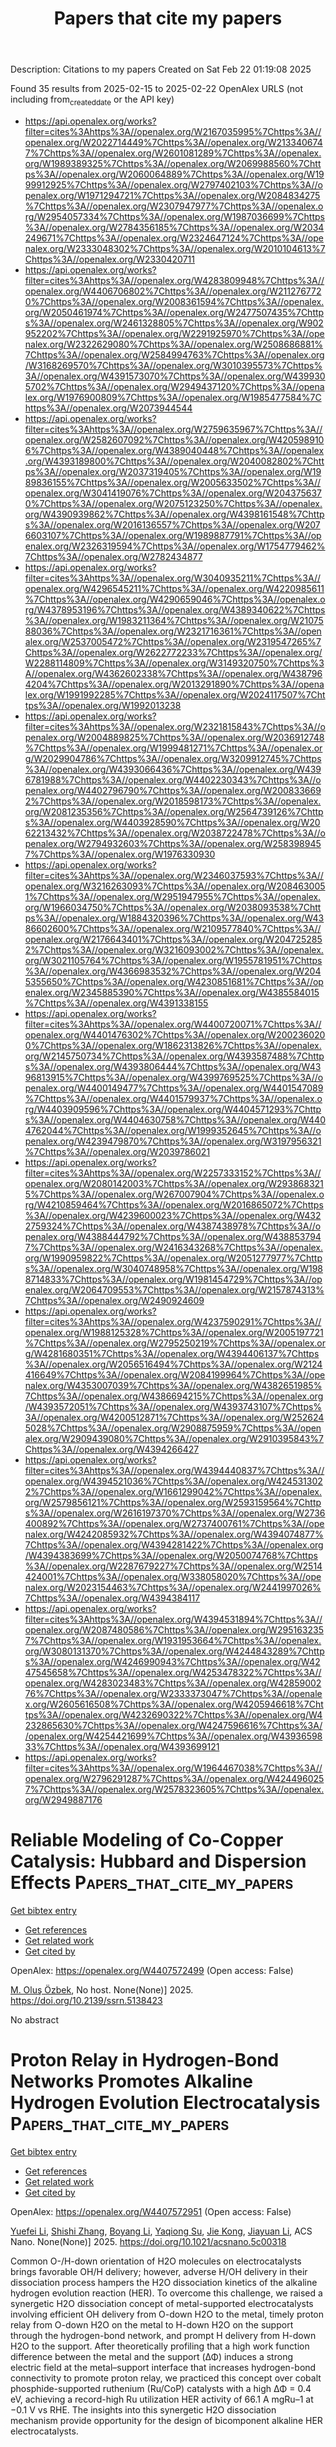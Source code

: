 #+TITLE: Papers that cite my papers
Description: Citations to my papers
Created on Sat Feb 22 01:19:08 2025

Found 35 results from 2025-02-15 to 2025-02-22
OpenAlex URLS (not including from_created_date or the API key)
- [[https://api.openalex.org/works?filter=cites%3Ahttps%3A//openalex.org/W2167035995%7Chttps%3A//openalex.org/W2022714449%7Chttps%3A//openalex.org/W2133406747%7Chttps%3A//openalex.org/W2601081289%7Chttps%3A//openalex.org/W1989389325%7Chttps%3A//openalex.org/W2069988560%7Chttps%3A//openalex.org/W2060064889%7Chttps%3A//openalex.org/W1999912925%7Chttps%3A//openalex.org/W2797402103%7Chttps%3A//openalex.org/W1971294721%7Chttps%3A//openalex.org/W2084834275%7Chttps%3A//openalex.org/W2307947977%7Chttps%3A//openalex.org/W2954057334%7Chttps%3A//openalex.org/W1987036699%7Chttps%3A//openalex.org/W2784356185%7Chttps%3A//openalex.org/W2034249671%7Chttps%3A//openalex.org/W2324647124%7Chttps%3A//openalex.org/W2333048302%7Chttps%3A//openalex.org/W2010104613%7Chttps%3A//openalex.org/W2330420711]]
- [[https://api.openalex.org/works?filter=cites%3Ahttps%3A//openalex.org/W4283809948%7Chttps%3A//openalex.org/W4406706802%7Chttps%3A//openalex.org/W2112767720%7Chttps%3A//openalex.org/W2008361594%7Chttps%3A//openalex.org/W2050461974%7Chttps%3A//openalex.org/W2477507435%7Chttps%3A//openalex.org/W2461328805%7Chttps%3A//openalex.org/W902952202%7Chttps%3A//openalex.org/W2291925970%7Chttps%3A//openalex.org/W2322629080%7Chttps%3A//openalex.org/W2508686881%7Chttps%3A//openalex.org/W2584994763%7Chttps%3A//openalex.org/W3168269570%7Chttps%3A//openalex.org/W3010395573%7Chttps%3A//openalex.org/W4391573070%7Chttps%3A//openalex.org/W4399305702%7Chttps%3A//openalex.org/W2949437120%7Chttps%3A//openalex.org/W1976900809%7Chttps%3A//openalex.org/W1985477584%7Chttps%3A//openalex.org/W2073944544]]
- [[https://api.openalex.org/works?filter=cites%3Ahttps%3A//openalex.org/W2759635967%7Chttps%3A//openalex.org/W2582607092%7Chttps%3A//openalex.org/W4205989106%7Chttps%3A//openalex.org/W4389040448%7Chttps%3A//openalex.org/W4393189800%7Chttps%3A//openalex.org/W2040082802%7Chttps%3A//openalex.org/W2037319405%7Chttps%3A//openalex.org/W1989836155%7Chttps%3A//openalex.org/W2005633502%7Chttps%3A//openalex.org/W3041419076%7Chttps%3A//openalex.org/W2043756370%7Chttps%3A//openalex.org/W2075123250%7Chttps%3A//openalex.org/W4390939862%7Chttps%3A//openalex.org/W4398161548%7Chttps%3A//openalex.org/W2016136557%7Chttps%3A//openalex.org/W2076603107%7Chttps%3A//openalex.org/W1989887791%7Chttps%3A//openalex.org/W2326319594%7Chttps%3A//openalex.org/W1754779462%7Chttps%3A//openalex.org/W2782434877]]
- [[https://api.openalex.org/works?filter=cites%3Ahttps%3A//openalex.org/W3040935211%7Chttps%3A//openalex.org/W4296545211%7Chttps%3A//openalex.org/W4220985611%7Chttps%3A//openalex.org/W4290659046%7Chttps%3A//openalex.org/W4378953196%7Chttps%3A//openalex.org/W4389340622%7Chttps%3A//openalex.org/W1983211364%7Chttps%3A//openalex.org/W2107588036%7Chttps%3A//openalex.org/W2321716361%7Chttps%3A//openalex.org/W2537005472%7Chttps%3A//openalex.org/W2319547265%7Chttps%3A//openalex.org/W2622772233%7Chttps%3A//openalex.org/W2288114809%7Chttps%3A//openalex.org/W3149320750%7Chttps%3A//openalex.org/W4362602338%7Chttps%3A//openalex.org/W4387964204%7Chttps%3A//openalex.org/W2013291890%7Chttps%3A//openalex.org/W1991992285%7Chttps%3A//openalex.org/W2024117507%7Chttps%3A//openalex.org/W1992013238]]
- [[https://api.openalex.org/works?filter=cites%3Ahttps%3A//openalex.org/W2321815843%7Chttps%3A//openalex.org/W2004889825%7Chttps%3A//openalex.org/W2036912748%7Chttps%3A//openalex.org/W1999481271%7Chttps%3A//openalex.org/W2029904786%7Chttps%3A//openalex.org/W3209912745%7Chttps%3A//openalex.org/W4393066436%7Chttps%3A//openalex.org/W4396781988%7Chttps%3A//openalex.org/W4402230343%7Chttps%3A//openalex.org/W4402796790%7Chttps%3A//openalex.org/W2008336692%7Chttps%3A//openalex.org/W2018598173%7Chttps%3A//openalex.org/W2081235356%7Chttps%3A//openalex.org/W2564739126%7Chttps%3A//openalex.org/W4403928590%7Chttps%3A//openalex.org/W2062213432%7Chttps%3A//openalex.org/W2038722478%7Chttps%3A//openalex.org/W2794932603%7Chttps%3A//openalex.org/W2583989457%7Chttps%3A//openalex.org/W1976330930]]
- [[https://api.openalex.org/works?filter=cites%3Ahttps%3A//openalex.org/W2346037593%7Chttps%3A//openalex.org/W3216263093%7Chttps%3A//openalex.org/W2084630051%7Chttps%3A//openalex.org/W2951947955%7Chttps%3A//openalex.org/W1966034750%7Chttps%3A//openalex.org/W2038093538%7Chttps%3A//openalex.org/W1884320396%7Chttps%3A//openalex.org/W4386602600%7Chttps%3A//openalex.org/W2109577840%7Chttps%3A//openalex.org/W2176643401%7Chttps%3A//openalex.org/W2047252852%7Chttps%3A//openalex.org/W3216093002%7Chttps%3A//openalex.org/W3021105764%7Chttps%3A//openalex.org/W1955781951%7Chttps%3A//openalex.org/W4366983532%7Chttps%3A//openalex.org/W2045355650%7Chttps%3A//openalex.org/W4230851681%7Chttps%3A//openalex.org/W2345885390%7Chttps%3A//openalex.org/W4385584015%7Chttps%3A//openalex.org/W4391338155]]
- [[https://api.openalex.org/works?filter=cites%3Ahttps%3A//openalex.org/W4400720071%7Chttps%3A//openalex.org/W4401476302%7Chttps%3A//openalex.org/W2002360200%7Chttps%3A//openalex.org/W1862313826%7Chttps%3A//openalex.org/W2145750734%7Chttps%3A//openalex.org/W4393587488%7Chttps%3A//openalex.org/W4393806444%7Chttps%3A//openalex.org/W4396813915%7Chttps%3A//openalex.org/W4399769525%7Chttps%3A//openalex.org/W4400149477%7Chttps%3A//openalex.org/W4401547089%7Chttps%3A//openalex.org/W4401579937%7Chttps%3A//openalex.org/W4403909596%7Chttps%3A//openalex.org/W4404571293%7Chttps%3A//openalex.org/W4404630758%7Chttps%3A//openalex.org/W4404762044%7Chttps%3A//openalex.org/W1999352645%7Chttps%3A//openalex.org/W4239479870%7Chttps%3A//openalex.org/W3197956321%7Chttps%3A//openalex.org/W2039786021]]
- [[https://api.openalex.org/works?filter=cites%3Ahttps%3A//openalex.org/W2257333152%7Chttps%3A//openalex.org/W2080142003%7Chttps%3A//openalex.org/W2938683215%7Chttps%3A//openalex.org/W267007904%7Chttps%3A//openalex.org/W4210859464%7Chttps%3A//openalex.org/W2016865072%7Chttps%3A//openalex.org/W4239600023%7Chttps%3A//openalex.org/W4322759324%7Chttps%3A//openalex.org/W4387438978%7Chttps%3A//openalex.org/W4388444792%7Chttps%3A//openalex.org/W4388537947%7Chttps%3A//openalex.org/W2416343268%7Chttps%3A//openalex.org/W1990959822%7Chttps%3A//openalex.org/W2051277977%7Chttps%3A//openalex.org/W3040748958%7Chttps%3A//openalex.org/W1988714833%7Chttps%3A//openalex.org/W1981454729%7Chttps%3A//openalex.org/W2064709553%7Chttps%3A//openalex.org/W2157874313%7Chttps%3A//openalex.org/W2490924609]]
- [[https://api.openalex.org/works?filter=cites%3Ahttps%3A//openalex.org/W4237590291%7Chttps%3A//openalex.org/W1988125328%7Chttps%3A//openalex.org/W2005197721%7Chttps%3A//openalex.org/W2795250219%7Chttps%3A//openalex.org/W4281680351%7Chttps%3A//openalex.org/W4394406137%7Chttps%3A//openalex.org/W2056516494%7Chttps%3A//openalex.org/W2124416649%7Chttps%3A//openalex.org/W2084199964%7Chttps%3A//openalex.org/W4353007039%7Chttps%3A//openalex.org/W4382651985%7Chttps%3A//openalex.org/W4386694215%7Chttps%3A//openalex.org/W4393572051%7Chttps%3A//openalex.org/W4393743107%7Chttps%3A//openalex.org/W4200512871%7Chttps%3A//openalex.org/W2526245028%7Chttps%3A//openalex.org/W2908875959%7Chttps%3A//openalex.org/W2909439080%7Chttps%3A//openalex.org/W2910395843%7Chttps%3A//openalex.org/W4394266427]]
- [[https://api.openalex.org/works?filter=cites%3Ahttps%3A//openalex.org/W4394440837%7Chttps%3A//openalex.org/W4394521036%7Chttps%3A//openalex.org/W4245313022%7Chttps%3A//openalex.org/W1661299042%7Chttps%3A//openalex.org/W2579856121%7Chttps%3A//openalex.org/W2593159564%7Chttps%3A//openalex.org/W2616197370%7Chttps%3A//openalex.org/W2736400892%7Chttps%3A//openalex.org/W2737400761%7Chttps%3A//openalex.org/W4242085932%7Chttps%3A//openalex.org/W4394074877%7Chttps%3A//openalex.org/W4394281422%7Chttps%3A//openalex.org/W4394383699%7Chttps%3A//openalex.org/W2050074768%7Chttps%3A//openalex.org/W2287679227%7Chttps%3A//openalex.org/W2514424001%7Chttps%3A//openalex.org/W338058020%7Chttps%3A//openalex.org/W2023154463%7Chttps%3A//openalex.org/W2441997026%7Chttps%3A//openalex.org/W4394384117]]
- [[https://api.openalex.org/works?filter=cites%3Ahttps%3A//openalex.org/W4394531894%7Chttps%3A//openalex.org/W2087480586%7Chttps%3A//openalex.org/W2951632357%7Chttps%3A//openalex.org/W1931953664%7Chttps%3A//openalex.org/W3080131370%7Chttps%3A//openalex.org/W4244843289%7Chttps%3A//openalex.org/W4246990943%7Chttps%3A//openalex.org/W4247545658%7Chttps%3A//openalex.org/W4253478322%7Chttps%3A//openalex.org/W4283023483%7Chttps%3A//openalex.org/W4285900276%7Chttps%3A//openalex.org/W2333373047%7Chttps%3A//openalex.org/W2605616508%7Chttps%3A//openalex.org/W4205946618%7Chttps%3A//openalex.org/W4232690322%7Chttps%3A//openalex.org/W4232865630%7Chttps%3A//openalex.org/W4247596616%7Chttps%3A//openalex.org/W4254421699%7Chttps%3A//openalex.org/W4393659833%7Chttps%3A//openalex.org/W4393699121]]
- [[https://api.openalex.org/works?filter=cites%3Ahttps%3A//openalex.org/W1964467038%7Chttps%3A//openalex.org/W2796291287%7Chttps%3A//openalex.org/W4244960257%7Chttps%3A//openalex.org/W2578323605%7Chttps%3A//openalex.org/W2949887176]]

* Reliable Modeling of Co-Copper Catalysis: Hubbard and Dispersion Effects  :Papers_that_cite_my_papers:
:PROPERTIES:
:UUID: https://openalex.org/W4407572499
:TOPICS: Catalytic Processes in Materials Science, Nanomaterials for catalytic reactions, Catalysts for Methane Reforming
:PUBLICATION_DATE: 2025-01-01
:END:    
    
[[elisp:(doi-add-bibtex-entry "https://doi.org/10.2139/ssrn.5138423")][Get bibtex entry]] 

- [[elisp:(progn (xref--push-markers (current-buffer) (point)) (oa--referenced-works "https://openalex.org/W4407572499"))][Get references]]
- [[elisp:(progn (xref--push-markers (current-buffer) (point)) (oa--related-works "https://openalex.org/W4407572499"))][Get related work]]
- [[elisp:(progn (xref--push-markers (current-buffer) (point)) (oa--cited-by-works "https://openalex.org/W4407572499"))][Get cited by]]

OpenAlex: https://openalex.org/W4407572499 (Open access: False)
    
[[https://openalex.org/A5056494559][M. Oluş Özbek]], No host. None(None)] 2025. https://doi.org/10.2139/ssrn.5138423 
     
No abstract    

    

* Proton Relay in Hydrogen-Bond Networks Promotes Alkaline Hydrogen Evolution Electrocatalysis  :Papers_that_cite_my_papers:
:PROPERTIES:
:UUID: https://openalex.org/W4407572951
:TOPICS: Electrocatalysts for Energy Conversion, Advanced battery technologies research, Fuel Cells and Related Materials
:PUBLICATION_DATE: 2025-02-14
:END:    
    
[[elisp:(doi-add-bibtex-entry "https://doi.org/10.1021/acsnano.5c00318")][Get bibtex entry]] 

- [[elisp:(progn (xref--push-markers (current-buffer) (point)) (oa--referenced-works "https://openalex.org/W4407572951"))][Get references]]
- [[elisp:(progn (xref--push-markers (current-buffer) (point)) (oa--related-works "https://openalex.org/W4407572951"))][Get related work]]
- [[elisp:(progn (xref--push-markers (current-buffer) (point)) (oa--cited-by-works "https://openalex.org/W4407572951"))][Get cited by]]

OpenAlex: https://openalex.org/W4407572951 (Open access: False)
    
[[https://openalex.org/A5065858858][Yuefei Li]], [[https://openalex.org/A5014320453][Shishi Zhang]], [[https://openalex.org/A5100732751][Boyang Li]], [[https://openalex.org/A5013121247][Yaqiong Su]], [[https://openalex.org/A5033568110][Jie Kong]], [[https://openalex.org/A5114677159][Jiayuan Li]], ACS Nano. None(None)] 2025. https://doi.org/10.1021/acsnano.5c00318 
     
Common O-/H-down orientation of H2O molecules on electrocatalysts brings favorable OH/H delivery; however, adverse H/OH delivery in their dissociation process hampers the H2O dissociation kinetics of the alkaline hydrogen evolution reaction (HER). To overcome this challenge, we raised a synergetic H2O dissociation concept of metal-supported electrocatalysts involving efficient OH delivery from O-down H2O to the metal, timely proton relay from O-down H2O on the metal to H-down H2O on the support through the hydrogen-bond network, and prompt H delivery from H-down H2O to the support. After theoretically profiling that a high work function difference between the metal and the support (ΔΦ) induces a strong electric field at the metal–support interface that increases hydrogen-bond connectivity to promote proton relay, we practiced this concept over cobalt phosphide-supported ruthenium (Ru/CoP) catalysts with a high ΔΦ = 0.4 eV, achieving a record-high Ru utilization HER activity of 66.1 A mgRu–1 at −0.1 V vs RHE. The insights into this synergetic H2O dissociation mechanism provide opportunity for the design of bicomponent alkaline HER electrocatalysts.    

    

* Glycine electrosynthesis by the co-reduction of oxalic and nitric acids on rutile TiO2  :Papers_that_cite_my_papers:
:PROPERTIES:
:UUID: https://openalex.org/W4407578931
:TOPICS: Electrocatalysts for Energy Conversion, Nanomaterials for catalytic reactions, Ammonia Synthesis and Nitrogen Reduction
:PUBLICATION_DATE: 2025-02-01
:END:    
    
[[elisp:(doi-add-bibtex-entry "https://doi.org/10.1016/j.checat.2025.101266")][Get bibtex entry]] 

- [[elisp:(progn (xref--push-markers (current-buffer) (point)) (oa--referenced-works "https://openalex.org/W4407578931"))][Get references]]
- [[elisp:(progn (xref--push-markers (current-buffer) (point)) (oa--related-works "https://openalex.org/W4407578931"))][Get related work]]
- [[elisp:(progn (xref--push-markers (current-buffer) (point)) (oa--cited-by-works "https://openalex.org/W4407578931"))][Get cited by]]

OpenAlex: https://openalex.org/W4407578931 (Open access: False)
    
[[https://openalex.org/A5100651068][Shiming Li]], [[https://openalex.org/A5100412912][Lin Li]], [[https://openalex.org/A5069683979][Wei Du]], [[https://openalex.org/A5100763326][Tao Jiang]], [[https://openalex.org/A5072054932][Ming Gong]], [[https://openalex.org/A5004947752][Jianping Xiao]], Chem Catalysis. None(None)] 2025. https://doi.org/10.1016/j.checat.2025.101266 
     
No abstract    

    

* Atomistic Understanding of Hydrogen Coverage on RuO2(110) Surface under Electrochemical Conditions from Ab Initio Statistical Thermodynamics  :Papers_that_cite_my_papers:
:PROPERTIES:
:UUID: https://openalex.org/W4407582575
:TOPICS: Electrocatalysts for Energy Conversion, Machine Learning in Materials Science, Electrochemical Analysis and Applications
:PUBLICATION_DATE: 2025-02-14
:END:    
    
[[elisp:(doi-add-bibtex-entry "https://doi.org/10.1021/acs.jpcc.4c07229")][Get bibtex entry]] 

- [[elisp:(progn (xref--push-markers (current-buffer) (point)) (oa--referenced-works "https://openalex.org/W4407582575"))][Get references]]
- [[elisp:(progn (xref--push-markers (current-buffer) (point)) (oa--related-works "https://openalex.org/W4407582575"))][Get related work]]
- [[elisp:(progn (xref--push-markers (current-buffer) (point)) (oa--cited-by-works "https://openalex.org/W4407582575"))][Get cited by]]

OpenAlex: https://openalex.org/W4407582575 (Open access: False)
    
[[https://openalex.org/A5100714340][Lei Zhang]], [[https://openalex.org/A5069200214][Jan Kloppenburg]], [[https://openalex.org/A5103085837][Chia‐Yi Lin]], [[https://openalex.org/A5114618073][Luka Mitrovic]], [[https://openalex.org/A5066704987][Simon Gelin]], [[https://openalex.org/A5104976868][Ismaila Dabo]], [[https://openalex.org/A5066447005][Darrell G. Schlom]], [[https://openalex.org/A5065854437][Jin Suntivich]], [[https://openalex.org/A5027208775][Geoffroy Hautier]], The Journal of Physical Chemistry C. None(None)] 2025. https://doi.org/10.1021/acs.jpcc.4c07229 
     
No abstract    

    

* Independent Tuning of Intermediate Energetics for Enhanced Oxygen Evolution via Synergistic Defects  :Papers_that_cite_my_papers:
:PROPERTIES:
:UUID: https://openalex.org/W4407584253
:TOPICS: Fuel Cells and Related Materials, Electrocatalysts for Energy Conversion, Semiconductor materials and devices
:PUBLICATION_DATE: 2025-02-14
:END:    
    
[[elisp:(doi-add-bibtex-entry "https://doi.org/10.1002/adfm.202417098")][Get bibtex entry]] 

- [[elisp:(progn (xref--push-markers (current-buffer) (point)) (oa--referenced-works "https://openalex.org/W4407584253"))][Get references]]
- [[elisp:(progn (xref--push-markers (current-buffer) (point)) (oa--related-works "https://openalex.org/W4407584253"))][Get related work]]
- [[elisp:(progn (xref--push-markers (current-buffer) (point)) (oa--cited-by-works "https://openalex.org/W4407584253"))][Get cited by]]

OpenAlex: https://openalex.org/W4407584253 (Open access: True)
    
[[https://openalex.org/A5014038368][Ding Yuan]], [[https://openalex.org/A5068696051][Xiaoyi Dou]], [[https://openalex.org/A5100692666][Qing Zhang]], [[https://openalex.org/A5040466916][Chun‐Ting He]], [[https://openalex.org/A5036867780][Chao Wu]], [[https://openalex.org/A5100385606][Yang Li]], [[https://openalex.org/A5100447962][Weijie Li]], [[https://openalex.org/A5006918004][Linping Yu]], [[https://openalex.org/A5100433989][Lei Zhang]], [[https://openalex.org/A5100338921][Huan Liu]], [[https://openalex.org/A5028780342][Shi Xue Dou]], [[https://openalex.org/A5068080851][Ji Liang]], [[https://openalex.org/A5003922176][Yuhai Dou]], Advanced Functional Materials. None(None)] 2025. https://doi.org/10.1002/adfm.202417098  ([[https://onlinelibrary.wiley.com/doi/pdfdirect/10.1002/adfm.202417098][pdf]])
     
Abstract Electronic structure engineering via integrating different defects is the key to achieving independent tuning of intermediate energetics for efficient electrocatalyst design. Such a combination of defects is at the forefront of current research. Herein, W is etched from Co(OH) 2 to generate Co vacancies, which are then partially filled with La to form Co(OH) 2 ‐Co V ‐La D for oxygen evolution reaction (OER). The results show that Co vacancy and La dopant induce more high‐valence Co species under OER conditions and the most active center is a surface Co site that is adjacent to a surface Co vacancy and a subsurface La dopant on different sides, where the optimized electronic structure narrows the gap between Gibbs free energies of OH* (ΔG OH* ) and OOH* (ΔG OOH* ) and modifies ΔG O* close to the midpoint, leading to high catalytic activity. The integration of synergistic defects offers an effective strategy to generate a range of defect atomic configurations and diverse electronic states, which enable the independent tuning of intermediate energetics, thereby unlocking the catalyst's full catalytic potential.    

    

* Janus MoSi2P2As2 Decorated with Transition Metal Atoms as Efficient Bifunctional HER/OER and OER/ORR Electrocatalysts  :Papers_that_cite_my_papers:
:PROPERTIES:
:UUID: https://openalex.org/W4407586502
:TOPICS: Electrocatalysts for Energy Conversion, Fuel Cells and Related Materials, Advanced Photocatalysis Techniques
:PUBLICATION_DATE: 2025-02-13
:END:    
    
[[elisp:(doi-add-bibtex-entry "https://doi.org/10.1021/acsami.4c21412")][Get bibtex entry]] 

- [[elisp:(progn (xref--push-markers (current-buffer) (point)) (oa--referenced-works "https://openalex.org/W4407586502"))][Get references]]
- [[elisp:(progn (xref--push-markers (current-buffer) (point)) (oa--related-works "https://openalex.org/W4407586502"))][Get related work]]
- [[elisp:(progn (xref--push-markers (current-buffer) (point)) (oa--cited-by-works "https://openalex.org/W4407586502"))][Get cited by]]

OpenAlex: https://openalex.org/W4407586502 (Open access: False)
    
[[https://openalex.org/A5026314856][Yazhao Yuan]], [[https://openalex.org/A5100439745][Chunling Zhang]], [[https://openalex.org/A5005292625][Xunzhe Zhang]], [[https://openalex.org/A5048952708][Baonan Jia]], [[https://openalex.org/A5100756081][Xinhui Zhang]], [[https://openalex.org/A5077789394][Ge Wu]], [[https://openalex.org/A5001690348][Jinbo Hao]], [[https://openalex.org/A5052550377][Pengfei Lu]], ACS Applied Materials & Interfaces. None(None)] 2025. https://doi.org/10.1021/acsami.4c21412 
     
It is of great importance to develop bifunctional electrocatalysts with high efficiency and low cost for water splitting and fuel cells. Herein, based on the new emerging two-dimensional material of MoSi2N4, we explore the potentials of novel Janus MoSi2P2As2 (labeled as MSPA) in electrocatalytic applications. We conduct a comprehensive study using first-principles calculations to explore the potential of Janus MoSi2P2As2 decorated with 13 kinds of transition metal atoms as efficient bifunctional catalysts for the hydrogen/oxygen evolution reaction (HER/OER) and oxygen evolution/reduction reaction (OER/ORR). After screening, results show that Rh@MSPA and Au@MSPA can serve as bifunctional catalysts for OER/ORR with overpotentials of 0.27/0.29 V and 0.42/0.37 V, and Pt@MSPA exhibit great potential as HER/OER catalyst with an overpotential of -0.004/0.51 V. The solvation effect on catalytic activity is also investigated. The volcano diagrams are employed to depict the activity trends toward HER, OER, and ORR. The d-band center, ICOHP and intrinsic descriptor φ can serve as quantitative descriptors of ORR/OER activity and reveal the activity origin of OER/ORR. This study presents a viable approach for developing advanced electrocatalysts with multiple functionalities, thereby expanding the utilization of Janus MoSi2P2As2 in electrocatalysis.    

    

* Advances in electrocatalytic nitrate reduction to ammonia over Cu-based catalysts  :Papers_that_cite_my_papers:
:PROPERTIES:
:UUID: https://openalex.org/W4407587699
:TOPICS: Ammonia Synthesis and Nitrogen Reduction, Caching and Content Delivery
:PUBLICATION_DATE: 2025-02-01
:END:    
    
[[elisp:(doi-add-bibtex-entry "https://doi.org/10.1016/j.envres.2025.121123")][Get bibtex entry]] 

- [[elisp:(progn (xref--push-markers (current-buffer) (point)) (oa--referenced-works "https://openalex.org/W4407587699"))][Get references]]
- [[elisp:(progn (xref--push-markers (current-buffer) (point)) (oa--related-works "https://openalex.org/W4407587699"))][Get related work]]
- [[elisp:(progn (xref--push-markers (current-buffer) (point)) (oa--cited-by-works "https://openalex.org/W4407587699"))][Get cited by]]

OpenAlex: https://openalex.org/W4407587699 (Open access: False)
    
[[https://openalex.org/A5100370008][Zhibin Zhang]], [[https://openalex.org/A5103128137][Kailun Yu]], [[https://openalex.org/A5100460768][Hui Wang]], [[https://openalex.org/A5073152857][Zhaoyong Bian]], Environmental Research. None(None)] 2025. https://doi.org/10.1016/j.envres.2025.121123 
     
No abstract    

    

* Electrochemical CO2 Reduction: Advances, Insights, Challenges, and Future Directions  :Papers_that_cite_my_papers:
:PROPERTIES:
:UUID: https://openalex.org/W4407596623
:TOPICS: CO2 Reduction Techniques and Catalysts, Ammonia Synthesis and Nitrogen Reduction, Electrocatalysts for Energy Conversion
:PUBLICATION_DATE: 2025-02-01
:END:    
    
[[elisp:(doi-add-bibtex-entry "https://doi.org/10.1016/j.mtsust.2025.101089")][Get bibtex entry]] 

- [[elisp:(progn (xref--push-markers (current-buffer) (point)) (oa--referenced-works "https://openalex.org/W4407596623"))][Get references]]
- [[elisp:(progn (xref--push-markers (current-buffer) (point)) (oa--related-works "https://openalex.org/W4407596623"))][Get related work]]
- [[elisp:(progn (xref--push-markers (current-buffer) (point)) (oa--cited-by-works "https://openalex.org/W4407596623"))][Get cited by]]

OpenAlex: https://openalex.org/W4407596623 (Open access: True)
    
[[https://openalex.org/A5102978016][Asghar Ali]], [[https://openalex.org/A5062727562][Muhammad Qasim]], [[https://openalex.org/A5000442258][S. Sakhi]], [[https://openalex.org/A5039164373][Govindhan Maduraiveeran]], [[https://openalex.org/A5077876024][Ali S. Alnaser]], Materials Today Sustainability. None(None)] 2025. https://doi.org/10.1016/j.mtsust.2025.101089 
     
No abstract    

    

* Strategies to maximize the oxygen evolution reaction in layered double hydroxides by electronic defect engineering  :Papers_that_cite_my_papers:
:PROPERTIES:
:UUID: https://openalex.org/W4407597464
:TOPICS: Electrocatalysts for Energy Conversion, Advanced Photocatalysis Techniques, Catalytic Processes in Materials Science
:PUBLICATION_DATE: 2025-02-01
:END:    
    
[[elisp:(doi-add-bibtex-entry "https://doi.org/10.1016/j.esci.2025.100380")][Get bibtex entry]] 

- [[elisp:(progn (xref--push-markers (current-buffer) (point)) (oa--referenced-works "https://openalex.org/W4407597464"))][Get references]]
- [[elisp:(progn (xref--push-markers (current-buffer) (point)) (oa--related-works "https://openalex.org/W4407597464"))][Get related work]]
- [[elisp:(progn (xref--push-markers (current-buffer) (point)) (oa--cited-by-works "https://openalex.org/W4407597464"))][Get cited by]]

OpenAlex: https://openalex.org/W4407597464 (Open access: True)
    
[[https://openalex.org/A5042213182][Heyu Zhou]], [[https://openalex.org/A5026670835][Jinjin Ban]], [[https://openalex.org/A5005441194][Yonglong Shen]], [[https://openalex.org/A5111474243][Yonghong Ning]], [[https://openalex.org/A5100412135][Shanshan Zhang]], [[https://openalex.org/A5077535167][Fanfan Liu]], [[https://openalex.org/A5080168038][Guoqin Cao]], [[https://openalex.org/A5071303877][Guosheng Shao]], [[https://openalex.org/A5100364686][S. Ravi P. Silva]], [[https://openalex.org/A5052631267][Junhua Hu]], eScience. None(None)] 2025. https://doi.org/10.1016/j.esci.2025.100380 
     
No abstract    

    

* Outlier-detection for reactive machine learned potential energy surfaces  :Papers_that_cite_my_papers:
:PROPERTIES:
:UUID: https://openalex.org/W4407602147
:TOPICS: Machine Learning in Materials Science, Computational Drug Discovery Methods, Crystallography and molecular interactions
:PUBLICATION_DATE: 2025-02-15
:END:    
    
[[elisp:(doi-add-bibtex-entry "https://doi.org/10.1038/s41524-024-01473-6")][Get bibtex entry]] 

- [[elisp:(progn (xref--push-markers (current-buffer) (point)) (oa--referenced-works "https://openalex.org/W4407602147"))][Get references]]
- [[elisp:(progn (xref--push-markers (current-buffer) (point)) (oa--related-works "https://openalex.org/W4407602147"))][Get related work]]
- [[elisp:(progn (xref--push-markers (current-buffer) (point)) (oa--cited-by-works "https://openalex.org/W4407602147"))][Get cited by]]

OpenAlex: https://openalex.org/W4407602147 (Open access: True)
    
[[https://openalex.org/A5032259190][Luis Itza Vazquez-Salazar]], [[https://openalex.org/A5052562929][Silvan Käser]], [[https://openalex.org/A5010154021][Markus Meuwly]], npj Computational Materials. 11(1)] 2025. https://doi.org/10.1038/s41524-024-01473-6 
     
Abstract Uncertainty quantification (UQ) to detect samples with large expected errors (outliers) is applied to reactive molecular potential energy surfaces (PESs). Three methods–Ensembles, deep evidential regression (DER), and Gaussian Mixture Models (GMM)—were applied to the H-transfer reaction between syn -Criegee and vinyl hydroxyperoxide. The results indicate that ensemble models provide the best results for detecting outliers, followed by GMM. For example, from a pool of 1000 structures with the largest uncertainty, the detection quality for outliers is ~90% and ~50%, respectively, if 25 or 1000 structures with large errors are sought. On the contrary, the limitations of the statistical assumptions of DER greatly impact its prediction capabilities. Finally, a structure-based indicator was found to be correlated with large average error, which may help to rapidly classify new structures into those that provide an advantage for refining the neural network.    

    

* Spin‐Selective Catalysts for Oxygen‐Involved Electrocatalysis  :Papers_that_cite_my_papers:
:PROPERTIES:
:UUID: https://openalex.org/W4407606875
:TOPICS: Electrocatalysts for Energy Conversion, Fuel Cells and Related Materials, CO2 Reduction Techniques and Catalysts
:PUBLICATION_DATE: 2025-02-16
:END:    
    
[[elisp:(doi-add-bibtex-entry "https://doi.org/10.1002/aesr.202400326")][Get bibtex entry]] 

- [[elisp:(progn (xref--push-markers (current-buffer) (point)) (oa--referenced-works "https://openalex.org/W4407606875"))][Get references]]
- [[elisp:(progn (xref--push-markers (current-buffer) (point)) (oa--related-works "https://openalex.org/W4407606875"))][Get related work]]
- [[elisp:(progn (xref--push-markers (current-buffer) (point)) (oa--cited-by-works "https://openalex.org/W4407606875"))][Get cited by]]

OpenAlex: https://openalex.org/W4407606875 (Open access: True)
    
[[https://openalex.org/A5089754581][Haifan Li]], [[https://openalex.org/A5103071221][Quan Quan]], [[https://openalex.org/A5032822838][Chun‐Yuen Wong]], [[https://openalex.org/A5010200444][Johnny C. Ho]], Advanced Energy and Sustainability Research. None(None)] 2025. https://doi.org/10.1002/aesr.202400326  ([[https://onlinelibrary.wiley.com/doi/pdfdirect/10.1002/aesr.202400326][pdf]])
     
The sluggish kinetics of oxygen‐involved electrolysis, such as oxygen evolution reaction (OER) and oxygen reduction reaction (ORR), hinders the efficiency of the pertaining energy conversion process, which can be promoted by using spin‐selective materials to align the spin direction of oxygen‐involved intermediates. This review delivers a thorough and timely overview of state‐of‐the‐art spin‐selective catalysts for OER and ORR. Primarily, the fundamental principle of spin‐selective process is depicted by the spin‐sensitive reaction pathways, pointing out that the existence of spin‐polarized adsorption sites is necessary for the development of spin‐selective catalysts. Subsequently, approaches for investigating the spin‐related transition during electrocatalysis are introduced by reviewing in situ technologies and theoretical calculations. Then, the reported spin‐selective catalysts are categorized into intrinsic spin‐polarized materials, doping‐induced spin‐polarized materials, and multiple magnetic composites to discuss their application in electrocatalytic OER and ORR as well as their mechanism of spin polarization. Finally, the open questions and prospects in this field are concluded, aiming to offer a clear route for designing novel and highly‐efficient spin‐polarized materials for industrial oxygen‐involved electrocatalysis.    

    

* Unveiling the structure of interfacial water and its role in acidic and alkaline hydrogen evolution reaction at Au electrode by electrochemical in-situ infrared spectroscopy and theoretical simulation  :Papers_that_cite_my_papers:
:PROPERTIES:
:UUID: https://openalex.org/W4407610935
:TOPICS: Electrochemical Analysis and Applications, Electrocatalysts for Energy Conversion, Spectroscopy and Quantum Chemical Studies
:PUBLICATION_DATE: 2025-02-01
:END:    
    
[[elisp:(doi-add-bibtex-entry "https://doi.org/10.1016/j.jcat.2025.116021")][Get bibtex entry]] 

- [[elisp:(progn (xref--push-markers (current-buffer) (point)) (oa--referenced-works "https://openalex.org/W4407610935"))][Get references]]
- [[elisp:(progn (xref--push-markers (current-buffer) (point)) (oa--related-works "https://openalex.org/W4407610935"))][Get related work]]
- [[elisp:(progn (xref--push-markers (current-buffer) (point)) (oa--cited-by-works "https://openalex.org/W4407610935"))][Get cited by]]

OpenAlex: https://openalex.org/W4407610935 (Open access: False)
    
[[https://openalex.org/A5000975487][Bai-Quan Zhu]], [[https://openalex.org/A5065271546][Er-Fei Zhen]], [[https://openalex.org/A5070408825][Bing-Yu Liu]], [[https://openalex.org/A5100600486][Lidan Zhang]], [[https://openalex.org/A5039372448][Yanxia Chen]], [[https://openalex.org/A5108047623][Zhongfan Liu]], [[https://openalex.org/A5039372448][Yanxia Chen]], Journal of Catalysis. None(None)] 2025. https://doi.org/10.1016/j.jcat.2025.116021 
     
No abstract    

    

* Copper doping tunes d-band center to enhance hydrogen evolution in global minimum Fe clusters on FeN4‒graphene  :Papers_that_cite_my_papers:
:PROPERTIES:
:UUID: https://openalex.org/W4407614979
:TOPICS: Electrocatalysts for Energy Conversion, Advanced Photocatalysis Techniques, Nanomaterials for catalytic reactions
:PUBLICATION_DATE: 2025-02-01
:END:    
    
[[elisp:(doi-add-bibtex-entry "https://doi.org/10.1016/j.jpcs.2025.112640")][Get bibtex entry]] 

- [[elisp:(progn (xref--push-markers (current-buffer) (point)) (oa--referenced-works "https://openalex.org/W4407614979"))][Get references]]
- [[elisp:(progn (xref--push-markers (current-buffer) (point)) (oa--related-works "https://openalex.org/W4407614979"))][Get related work]]
- [[elisp:(progn (xref--push-markers (current-buffer) (point)) (oa--cited-by-works "https://openalex.org/W4407614979"))][Get cited by]]

OpenAlex: https://openalex.org/W4407614979 (Open access: False)
    
[[https://openalex.org/A5113152702][Jiu-Ning Wang]], [[https://openalex.org/A5025683414][Qasim Qasim]], [[https://openalex.org/A5102899968][Wei Xu]], [[https://openalex.org/A5068495168][Wanglai Cen]], Journal of Physics and Chemistry of Solids. None(None)] 2025. https://doi.org/10.1016/j.jpcs.2025.112640 
     
No abstract    

    

* Surrogate Models for Vibrational Entropy Based on a Spatial Decomposition  :Papers_that_cite_my_papers:
:PROPERTIES:
:UUID: https://openalex.org/W4407615840
:TOPICS: Model Reduction and Neural Networks, Machine Learning in Materials Science, Probabilistic and Robust Engineering Design
:PUBLICATION_DATE: 2025-02-17
:END:    
    
[[elisp:(doi-add-bibtex-entry "https://doi.org/10.1137/24m165168x")][Get bibtex entry]] 

- [[elisp:(progn (xref--push-markers (current-buffer) (point)) (oa--referenced-works "https://openalex.org/W4407615840"))][Get references]]
- [[elisp:(progn (xref--push-markers (current-buffer) (point)) (oa--related-works "https://openalex.org/W4407615840"))][Get related work]]
- [[elisp:(progn (xref--push-markers (current-buffer) (point)) (oa--cited-by-works "https://openalex.org/W4407615840"))][Get cited by]]

OpenAlex: https://openalex.org/W4407615840 (Open access: False)
    
[[https://openalex.org/A5092365296][Tina Torabi]], [[https://openalex.org/A5061841111][Christoph Ortner]], [[https://openalex.org/A5049158836][Yangshuai Wang]], Multiscale Modeling and Simulation. 23(1)] 2025. https://doi.org/10.1137/24m165168x 
     
No abstract    

    

* Recent Advances of Electrocatalysts and Electrodes for Direct Formic Acid Fuel Cells: from Nano to Meter Scale Challenges  :Papers_that_cite_my_papers:
:PROPERTIES:
:UUID: https://openalex.org/W4407624042
:TOPICS: Electrocatalysts for Energy Conversion, Fuel Cells and Related Materials, CO2 Reduction Techniques and Catalysts
:PUBLICATION_DATE: 2025-02-17
:END:    
    
[[elisp:(doi-add-bibtex-entry "https://doi.org/10.1007/s40820-025-01648-w")][Get bibtex entry]] 

- [[elisp:(progn (xref--push-markers (current-buffer) (point)) (oa--referenced-works "https://openalex.org/W4407624042"))][Get references]]
- [[elisp:(progn (xref--push-markers (current-buffer) (point)) (oa--related-works "https://openalex.org/W4407624042"))][Get related work]]
- [[elisp:(progn (xref--push-markers (current-buffer) (point)) (oa--cited-by-works "https://openalex.org/W4407624042"))][Get cited by]]

OpenAlex: https://openalex.org/W4407624042 (Open access: True)
    
[[https://openalex.org/A5115602243][Yang Li]], [[https://openalex.org/A5022125628][Ming‐Shui Yao]], [[https://openalex.org/A5044369908][Yanping He]], [[https://openalex.org/A5007487929][Shangfeng Du]], Nano-Micro Letters. 17(1)] 2025. https://doi.org/10.1007/s40820-025-01648-w 
     
Abstract Direct formic acid fuel cells are promising energy devices with advantages of low working temperature and high safety in fuel storage and transport. They have been expected to be a future power source for portable electronic devices. The technology has been developed rapidly to overcome the high cost and low power performance that hinder its practical application, which mainly originated from the slow reaction kinetics of the formic acid oxidation and complex mass transfer within the fuel cell electrodes. Here, we provide a comprehensive review of the progress around this technology, in particular for addressing multiscale challenges from catalytic mechanism understanding at the atomic scale, to catalyst design at the nanoscale, electrode structure at the micro scale and design at the millimeter scale, and finally to device fabrication at the meter scale. The gap between the highly active electrocatalysts and the poor electrode performance in practical devices is highlighted. Finally, perspectives and opportunities are proposed to potentially bridge this gap for further development of this technology.    

    

* Recombination of Autodissociated Water Ions in a Nanoscale Pure Water Droplet  :Papers_that_cite_my_papers:
:PROPERTIES:
:UUID: https://openalex.org/W4407624611
:TOPICS: Quantum, superfluid, helium dynamics, Mass Spectrometry Techniques and Applications, Ion-surface interactions and analysis
:PUBLICATION_DATE: 2025-02-17
:END:    
    
[[elisp:(doi-add-bibtex-entry "https://doi.org/10.1021/jacs.4c15103")][Get bibtex entry]] 

- [[elisp:(progn (xref--push-markers (current-buffer) (point)) (oa--referenced-works "https://openalex.org/W4407624611"))][Get references]]
- [[elisp:(progn (xref--push-markers (current-buffer) (point)) (oa--related-works "https://openalex.org/W4407624611"))][Get related work]]
- [[elisp:(progn (xref--push-markers (current-buffer) (point)) (oa--cited-by-works "https://openalex.org/W4407624611"))][Get cited by]]

OpenAlex: https://openalex.org/W4407624611 (Open access: False)
    
[[https://openalex.org/A5065096122][Soonho Kwon]], [[https://openalex.org/A5088355242][Prabhat Prakash]], [[https://openalex.org/A5103038057][Yixiang Cao]], [[https://openalex.org/A5000487325][Frances A. Houle]], [[https://openalex.org/A5035627473][William A. Goddard]], Journal of the American Chemical Society. None(None)] 2025. https://doi.org/10.1021/jacs.4c15103 
     
The recombination of water ions has diverse scientific and practical implications, ranging from acid–base chemistry and biological systems to planetary environments and applications in fuel cell and carbon conversion technologies. While spatial confinement affects the physicochemical properties of water dynamics, its impact on the recombination process has rarely been studied. In this work, we investigate the dynamics of water, the water ion distribution, and the ion recombination process in water droplets as a function of droplet size through molecular dynamics simulations and adaptive quantum mechanical/molecular mechanical calculations. We compare the dynamics of recombination in water droplet sizes ranging from 100 to 18 000 waters, both in their interiors and on their surfaces. We found that the self-diffusion of water dramatically decreases in droplets with a diameter below 2.2 nm. Using a classical RexPoN force-field, we found that the ions in 1000 H2O's spend almost 50% of the time on the surface and 0.5 nm beneath it with a slight preference for OH– ion to reside longer on the surface. We estimate that, on average, recombination in these drops occurs at 400 ps in 1000 H2O's and 1 ns in 3000 H2O's. We also found that recombination is not limited by the local structure of the surface or the size of the droplet but can be influenced by the geometry of the water wire connecting the ions as they approach each other, which can often prevent recombination. Our results provide insights to the reaction microenvironments presented by nanoscopic water droplets.    

    

* Electrochemically Driven Optical Dynamics of Reflectin Protein Films  :Papers_that_cite_my_papers:
:PROPERTIES:
:UUID: https://openalex.org/W4407637890
:TOPICS: Cephalopods and Marine Biology, Photoreceptor and optogenetics research, Neurobiology and Insect Physiology Research
:PUBLICATION_DATE: 2025-02-17
:END:    
    
[[elisp:(doi-add-bibtex-entry "https://doi.org/10.1002/adma.202411005")][Get bibtex entry]] 

- [[elisp:(progn (xref--push-markers (current-buffer) (point)) (oa--referenced-works "https://openalex.org/W4407637890"))][Get references]]
- [[elisp:(progn (xref--push-markers (current-buffer) (point)) (oa--related-works "https://openalex.org/W4407637890"))][Get related work]]
- [[elisp:(progn (xref--push-markers (current-buffer) (point)) (oa--cited-by-works "https://openalex.org/W4407637890"))][Get cited by]]

OpenAlex: https://openalex.org/W4407637890 (Open access: True)
    
[[https://openalex.org/A5102754620][Yin‐Chen Lin]], [[https://openalex.org/A5109766018][Changxuan Yang]], [[https://openalex.org/A5104635056][Seren Tochikura]], [[https://openalex.org/A5009300007][Joshua R. Uzarski]], [[https://openalex.org/A5019054735][Daniel E. Morse]], [[https://openalex.org/A5023606527][Lior Sepunaru]], [[https://openalex.org/A5021173676][Michael J. Gordon]], Advanced Materials. None(None)] 2025. https://doi.org/10.1002/adma.202411005 
     
Abstract Neuronally triggered phosphorylation drives the dynamic condensation of reflectin proteins, enabling squid to fine tune the colors reflected from specialized skin cells (iridocytes) for camouflage and communication. Reflectin, the primary component of iridocyte lamellae, forms alternating layers of protein and low refractive index extracellular space within membrane‐encapsulated structures, acting as a biologically tunable distributed Bragg reflector. In vivo, reflectin condensation induces osmotic dehydration of these lamellae, reducing their thickness and shifting the wavelength of reflected light. Inspired by this natural mechanism, we demonstrate that electrochemical reduction of imidazolium moieties within the protein provides a reversible and tunable method to control the water volume fraction in reflectin thin films, allowing precise, dynamic modulation of the film’s refractive index and thickness — mimicking the squid’s dynamic color adaptation. To unravel the underlying mechanisms, we developed electrochemical correlative ellipsometry and surface plasmon resonance spectroscopy, enabling real‐time analysis of optical property changes of reflectin films. This electrochemically driven approach offers unprecedented control over reflectin condensation dynamics. Our findings not only deepen the understanding of biophysical processes governing cephalopod coloration but also pave the way for bio‐inspired materials and devices that seamlessly integrate biological principles with synthetic systems to bridge the biotic‐abiotic gap.    

    

* Investigation of Surface Passivation Mechanisms in CrCoNi Alloys via Interpretable Machine Learning  :Papers_that_cite_my_papers:
:PROPERTIES:
:UUID: https://openalex.org/W4407639677
:TOPICS: Machine Learning in Materials Science, Nuclear Materials and Properties, Advanced Materials Characterization Techniques
:PUBLICATION_DATE: 2025-02-17
:END:    
    
[[elisp:(doi-add-bibtex-entry "https://doi.org/10.1021/acs.jpclett.4c03628")][Get bibtex entry]] 

- [[elisp:(progn (xref--push-markers (current-buffer) (point)) (oa--referenced-works "https://openalex.org/W4407639677"))][Get references]]
- [[elisp:(progn (xref--push-markers (current-buffer) (point)) (oa--related-works "https://openalex.org/W4407639677"))][Get related work]]
- [[elisp:(progn (xref--push-markers (current-buffer) (point)) (oa--cited-by-works "https://openalex.org/W4407639677"))][Get cited by]]

OpenAlex: https://openalex.org/W4407639677 (Open access: False)
    
[[https://openalex.org/A5047483092][Haoyu Wan]], [[https://openalex.org/A5100868914][Yue Wu]], [[https://openalex.org/A5050264421][Guanhua Qin]], [[https://openalex.org/A5101824080][Deng Pan]], The Journal of Physical Chemistry Letters. None(None)] 2025. https://doi.org/10.1021/acs.jpclett.4c03628 
     
This study investigates the formation and stability of passivation films in medium-entropy CrCoNi alloy using an integrated approach combining first-principles calculations and Gaussian Approximation Potential (GAP). By performing extensive structural relaxations coupled with random occupancy of the alloy and multiple potential adsorption sites, the results based on surface reconstruction are analyzed. Our results demonstrate that disordered atomic structures in medium entropy CrCoNi alloy exhibit improved oxide film stability compared to ordered structures, with lower system energies correlating with more robust passivation layers. Furthermore, by constructing physically meaningful descriptors and employing symbolic regression in complex surface environments, simple yet highly correlated rules are obtained, providing insights into the passivation strengthening of CrCoNi alloy from both global and local perspectives. Our work paves the way for exploring surface regularities in complex medium-entropy alloys with the combination of quantum mechanical accuracy and machine learning efficiency.    

    

* Hammett Substituent Constant Guided Design of Ligand‐Modified Ru Electrocatalyst for Hydrogen Evolution Reaction  :Papers_that_cite_my_papers:
:PROPERTIES:
:UUID: https://openalex.org/W4407645775
:TOPICS: Electrocatalysts for Energy Conversion, Advanced battery technologies research, CO2 Reduction Techniques and Catalysts
:PUBLICATION_DATE: 2025-02-01
:END:    
    
[[elisp:(doi-add-bibtex-entry "https://doi.org/10.1002/slct.202406034")][Get bibtex entry]] 

- [[elisp:(progn (xref--push-markers (current-buffer) (point)) (oa--referenced-works "https://openalex.org/W4407645775"))][Get references]]
- [[elisp:(progn (xref--push-markers (current-buffer) (point)) (oa--related-works "https://openalex.org/W4407645775"))][Get related work]]
- [[elisp:(progn (xref--push-markers (current-buffer) (point)) (oa--cited-by-works "https://openalex.org/W4407645775"))][Get cited by]]

OpenAlex: https://openalex.org/W4407645775 (Open access: False)
    
[[https://openalex.org/A5019635814][Zelin Zhao]], [[https://openalex.org/A5085785043][De Wang]], [[https://openalex.org/A5100404690][Jia Wang]], [[https://openalex.org/A5040403008][Zhenyu He]], [[https://openalex.org/A5061583280][Junsheng Li]], ChemistrySelect. 10(7)] 2025. https://doi.org/10.1002/slct.202406034 
     
Abstract The design of efficient alkaline hydrogen evolution reaction (HER) electrocatalysts is crucial for the development of green hydrogen production. In this work, we report modulation the HER activity of Ru nanoparticles by functionalization using para‐substituted phenylacetylenes (R = Cl, H, C 2 H 5 , and OCH 3 ), which have different electron donating/withdrawing capabilities. A close correlation between the Hammett substituent constant of the phenylacetylenes and HER activity of the functionalized Ru nanoparticles is revealed, and the underlying mechanism is investigated. Guided by such correlation, 4‐ethylphenylacetylene‐modified Ru nanoparticles (Ru─EPA) with a low HER overpotential of 17.7 mV at the current density of 10 mA cm −2 in alkaline solution is developed. The mechanistic understanding gained in this work will provide important guidelines for future development of high‐performance nanostructured electrocatalyst.    

    

* Rendering the European neutron research landscape  :Papers_that_cite_my_papers:
:PROPERTIES:
:UUID: https://openalex.org/W4407653233
:TOPICS: Nuclear Physics and Applications, Medical Imaging Techniques and Applications, Scientific Computing and Data Management
:PUBLICATION_DATE: 2025-02-17
:END:    
    
[[elisp:(doi-add-bibtex-entry "https://doi.org/10.1038/s41598-025-88099-w")][Get bibtex entry]] 

- [[elisp:(progn (xref--push-markers (current-buffer) (point)) (oa--referenced-works "https://openalex.org/W4407653233"))][Get references]]
- [[elisp:(progn (xref--push-markers (current-buffer) (point)) (oa--related-works "https://openalex.org/W4407653233"))][Get related work]]
- [[elisp:(progn (xref--push-markers (current-buffer) (point)) (oa--cited-by-works "https://openalex.org/W4407653233"))][Get cited by]]

OpenAlex: https://openalex.org/W4407653233 (Open access: True)
    
[[https://openalex.org/A5014013755][E. V. Velichko]], [[https://openalex.org/A5054845586][H. Abele]], [[https://openalex.org/A5009219220][David J. Barlow]], [[https://openalex.org/A5016466064][Antonio Benedetto]], [[https://openalex.org/A5070193228][Stefano Deledda]], [[https://openalex.org/A5011563461][Lambert van Eijck]], [[https://openalex.org/A5055601228][M. T. Fernández‐Díaz]], [[https://openalex.org/A5047097570][M. Janoschek]], [[https://openalex.org/A5028648026][Maths Karlsson]], [[https://openalex.org/A5079236690][K. Lefmann]], [[https://openalex.org/A5030505984][Natalie Malikova]], [[https://openalex.org/A5067885139][M. Paula M. Marques]], [[https://openalex.org/A5053245775][K. Mergia]], [[https://openalex.org/A5042434168][Jörg Pieper]], [[https://openalex.org/A5081146020][H. M. Rønnow]], [[https://openalex.org/A5057408682][Jan Šaroun]], [[https://openalex.org/A5008790566][A. Schneidewind]], [[https://openalex.org/A5038599380][Frank Schreiber]], [[https://openalex.org/A5066601766][K. Temst]], [[https://openalex.org/A5008099449][Max Wolff]], [[https://openalex.org/A5016236661][Wojciech Zając]], [[https://openalex.org/A5034820138][M. Zanatta]], Scientific Reports. 15(1)] 2025. https://doi.org/10.1038/s41598-025-88099-w 
     
Neutrons, owing to their unique properties, serve as indispensable probes for investigating the structure and dynamics of materials across various length scales. The scientific community utilizing neutron research infrastructures encompasses a diverse range of disciplines, making it challenging to quantify its scientific and societal impact. To address this challenge, we apply Natural Language Processing (NLP) and machine learning techniques to analyze the scientific output of the European neutron science community. Leveraging open-source software toolkits, our method allows for the quantitative assessment of community evolution and research focus. Our analysis reveals consistent growth in the neutron community despite a reduction in sources, underscoring the enduring significance of neutron methods in scientific research. Furthermore, an increase in unique authors and an even distribution of publications across diverse scientific topics highlight the community's interdisciplinary nature and collaborative spirit. While this study emphasizes neutron scattering, our methodology holds promise for a broad range of scientific communities reliant on Large Research Infrastructures (LRIs), offering opportunities for collaboration, optimization of experimental approaches, and informed decision-making by governmental and funding bodies.    

    

* Modeling the impact of structure and coverage on the reactivity of realistic heterogeneous catalysts  :Papers_that_cite_my_papers:
:PROPERTIES:
:UUID: https://openalex.org/W4407662259
:TOPICS: Machine Learning in Materials Science, Catalysis and Oxidation Reactions, Catalytic Processes in Materials Science
:PUBLICATION_DATE: 2025-02-17
:END:    
    
[[elisp:(doi-add-bibtex-entry "https://doi.org/10.1038/s44286-025-00179-w")][Get bibtex entry]] 

- [[elisp:(progn (xref--push-markers (current-buffer) (point)) (oa--referenced-works "https://openalex.org/W4407662259"))][Get references]]
- [[elisp:(progn (xref--push-markers (current-buffer) (point)) (oa--related-works "https://openalex.org/W4407662259"))][Get related work]]
- [[elisp:(progn (xref--push-markers (current-buffer) (point)) (oa--cited-by-works "https://openalex.org/W4407662259"))][Get cited by]]

OpenAlex: https://openalex.org/W4407662259 (Open access: True)
    
[[https://openalex.org/A5040919062][Benjamin W. J. Chen]], [[https://openalex.org/A5031683423][Manos Mavrikakis]], Nature Chemical Engineering. None(None)] 2025. https://doi.org/10.1038/s44286-025-00179-w 
     
No abstract    

    

* Ultra‐fast and selective recycling of gold from electronic waste based on triiodide ionic liquids  :Papers_that_cite_my_papers:
:PROPERTIES:
:UUID: https://openalex.org/W4407665529
:TOPICS: Extraction and Separation Processes, Recycling and Waste Management Techniques, Metal Extraction and Bioleaching
:PUBLICATION_DATE: 2025-02-17
:END:    
    
[[elisp:(doi-add-bibtex-entry "https://doi.org/10.1002/aic.18773")][Get bibtex entry]] 

- [[elisp:(progn (xref--push-markers (current-buffer) (point)) (oa--referenced-works "https://openalex.org/W4407665529"))][Get references]]
- [[elisp:(progn (xref--push-markers (current-buffer) (point)) (oa--related-works "https://openalex.org/W4407665529"))][Get related work]]
- [[elisp:(progn (xref--push-markers (current-buffer) (point)) (oa--cited-by-works "https://openalex.org/W4407665529"))][Get cited by]]

OpenAlex: https://openalex.org/W4407665529 (Open access: False)
    
[[https://openalex.org/A5111540725][Xiaolu Yin]], [[https://openalex.org/A5082915446][Ronghao Liu]], [[https://openalex.org/A5004315741][Ying Yue]], [[https://openalex.org/A5100362075][Jun Li]], [[https://openalex.org/A5056866747][Yanzhao Yang]], AIChE Journal. None(None)] 2025. https://doi.org/10.1002/aic.18773 
     
Abstract This study introduces a pioneering application of triiodide ionic liquids (ILs) for the efficient and sustainable recovery of gold (Au) from real‐world, various types of electronic wastes. Our method significantly reduces both environmental impact and reagent expenses, while operating under mild conditions. This technique is ideal for practical applications given its ultra‐fast leaching (5 min) and room temperature (35°C) reaction conditions, leading to an unprecedented 11‐fold enhancement in the reaction kinetics relative to aqua regia. Notably, more than 99.3% of Au from e‐waste can be selectively dissolved while excluding non‐target elements like Cu. Compared with conventional dissolution‐extraction processes, our method facilitates the process into a single step. Additionally, the triiodide ILs can be reused for up to six cycles, and have an impressive economic output–input ratio of 1969%, which demonstrates promising technoeconomic feasibility. This approach provides a valuable strategy for profit‐efficient management of e‐waste, promoting a circular economy.    

    

* Activation and electrochemical reduction of carbon dioxide by transition metal atom-doped copper clusters  :Papers_that_cite_my_papers:
:PROPERTIES:
:UUID: https://openalex.org/W4407671770
:TOPICS: CO2 Reduction Techniques and Catalysts, Catalytic Processes in Materials Science, Nanocluster Synthesis and Applications
:PUBLICATION_DATE: 2025-01-01
:END:    
    
[[elisp:(doi-add-bibtex-entry "https://doi.org/10.1039/d4nr03795b")][Get bibtex entry]] 

- [[elisp:(progn (xref--push-markers (current-buffer) (point)) (oa--referenced-works "https://openalex.org/W4407671770"))][Get references]]
- [[elisp:(progn (xref--push-markers (current-buffer) (point)) (oa--related-works "https://openalex.org/W4407671770"))][Get related work]]
- [[elisp:(progn (xref--push-markers (current-buffer) (point)) (oa--cited-by-works "https://openalex.org/W4407671770"))][Get cited by]]

OpenAlex: https://openalex.org/W4407671770 (Open access: True)
    
[[https://openalex.org/A5052092090][Manish Kumar Mohanta]], [[https://openalex.org/A5004635120][P. Jena]], Nanoscale. None(None)] 2025. https://doi.org/10.1039/d4nr03795b 
     
Doping transition metals in Cu 13 clusters enhance CO 2 reduction by altering electronic and magnetic properties, lowering overpotentials by ∼20%.    

    

* Rational Design of Dual-Atom Catalysts for Electrochemical CO2 Reduction to C1 and C2 Products with High Activity and Selectivity: A Density Functional Theory Study  :Papers_that_cite_my_papers:
:PROPERTIES:
:UUID: https://openalex.org/W4407671862
:TOPICS: CO2 Reduction Techniques and Catalysts, Machine Learning in Materials Science, Electrocatalysts for Energy Conversion
:PUBLICATION_DATE: 2025-02-17
:END:    
    
[[elisp:(doi-add-bibtex-entry "https://doi.org/10.1021/acs.iecr.4c04831")][Get bibtex entry]] 

- [[elisp:(progn (xref--push-markers (current-buffer) (point)) (oa--referenced-works "https://openalex.org/W4407671862"))][Get references]]
- [[elisp:(progn (xref--push-markers (current-buffer) (point)) (oa--related-works "https://openalex.org/W4407671862"))][Get related work]]
- [[elisp:(progn (xref--push-markers (current-buffer) (point)) (oa--cited-by-works "https://openalex.org/W4407671862"))][Get cited by]]

OpenAlex: https://openalex.org/W4407671862 (Open access: True)
    
[[https://openalex.org/A5079543456][Zhongze Bai]], [[https://openalex.org/A5002332644][Zhuo Zhi]], [[https://openalex.org/A5048680094][Xi Zhuo Jiang]], [[https://openalex.org/A5033445616][Kai Luo]], Industrial & Engineering Chemistry Research. None(None)] 2025. https://doi.org/10.1021/acs.iecr.4c04831 
     
Carbon dioxide (CO2) electroreduction using renewable energy provides a sustainable solution to mitigate greenhouse effects and achieve carbon neutrality. Developing high-performance electrocatalysts for the CO2 reduction reaction (CO2RR) is key to promoting such a technology. Herein, we systematically explored the CO2RR catalytic activity of 325 dual-metal-site catalysts (DMSCs) through density functional theory (DFT) calculations. Among them, the Sc/Tc DMSC is particularly advantageous for HCOOH, CH4, and CH3CH2OH production, with limiting potentials of −0.45 V, −0.45 V, and −0.46 V, respectively. The Ti/Rh DMSC can selectively convert CO2 to CH3CH2OH at ultralow overpotentials (UL = −0.21 V). HCOOH is the preferred product of the CO2RR on the Mn/Fe site with a UL of −0.30 V. Mn/Fe presents the highest inhibitory effects on the side reaction, the hydrogen evolution reaction (HER), with a UL of −0.66 V. Moreover, electronic analysis was conducted to further explain the enhancement for the CO2RR of explored catalysts at the subatomic level. Our work offers a strategy for screening of high-performance DMSCs and reveals the mechanisms of the CO2RR to target products for selected catalysts, benefiting the further development of CO2RR electrocatalysts.    

    

* Stable molecular dynamics simulations of halide perovskites from a temperature-ensemble gradient-domain machine learning approach  :Papers_that_cite_my_papers:
:PROPERTIES:
:UUID: https://openalex.org/W4407673412
:TOPICS: Machine Learning in Materials Science, Perovskite Materials and Applications, Electronic and Structural Properties of Oxides
:PUBLICATION_DATE: 2025-02-01
:END:    
    
[[elisp:(doi-add-bibtex-entry "https://doi.org/10.1016/j.cplett.2025.141964")][Get bibtex entry]] 

- [[elisp:(progn (xref--push-markers (current-buffer) (point)) (oa--referenced-works "https://openalex.org/W4407673412"))][Get references]]
- [[elisp:(progn (xref--push-markers (current-buffer) (point)) (oa--related-works "https://openalex.org/W4407673412"))][Get related work]]
- [[elisp:(progn (xref--push-markers (current-buffer) (point)) (oa--cited-by-works "https://openalex.org/W4407673412"))][Get cited by]]

OpenAlex: https://openalex.org/W4407673412 (Open access: False)
    
[[https://openalex.org/A5116302251][Oz Y. Mendelsohn]], [[https://openalex.org/A5065833964][Michal Hartstein]], [[https://openalex.org/A5075988802][Stefan Chmiela]], [[https://openalex.org/A5026929463][Alexandre Tkatchenko]], [[https://openalex.org/A5054788297][Leeor Kronik]], Chemical Physics Letters. None(None)] 2025. https://doi.org/10.1016/j.cplett.2025.141964 
     
No abstract    

    

* Theoretical evaluation of nitrate reduction reaction on single‐atom anchored boron nitride fullerene  :Papers_that_cite_my_papers:
:PROPERTIES:
:UUID: https://openalex.org/W4407673629
:TOPICS: Ammonia Synthesis and Nitrogen Reduction, Hydrogen Storage and Materials, Inorganic Chemistry and Materials
:PUBLICATION_DATE: 2025-02-18
:END:    
    
[[elisp:(doi-add-bibtex-entry "https://doi.org/10.1002/jccs.202400390")][Get bibtex entry]] 

- [[elisp:(progn (xref--push-markers (current-buffer) (point)) (oa--referenced-works "https://openalex.org/W4407673629"))][Get references]]
- [[elisp:(progn (xref--push-markers (current-buffer) (point)) (oa--related-works "https://openalex.org/W4407673629"))][Get related work]]
- [[elisp:(progn (xref--push-markers (current-buffer) (point)) (oa--cited-by-works "https://openalex.org/W4407673629"))][Get cited by]]

OpenAlex: https://openalex.org/W4407673629 (Open access: True)
    
[[https://openalex.org/A5102007177][Faiza Shafiq]], [[https://openalex.org/A5100651490][Lei Yang]], [[https://openalex.org/A5057295660][Weihua Zhu]], Journal of the Chinese Chemical Society. None(None)] 2025. https://doi.org/10.1002/jccs.202400390 
     
Abstract Nitrate reduction reaction (NO 3 RR) is a powerful technique for eliminating pollution. Here, NO 3 RRs on transition metal‐doped boron nitride fullerene (TM/B 11 N 12 ) were thoroughly examined utilizing density functional theory (DFT). Co/B 11 N 12 , a potential single‐atom catalyst (SAC) with a low thermal barrier for NO 3 RR toward NH 3 synthesis with good stability, activity, and selectivity, was successfully screened out. Co/B 11 N 12 has the lowest limiting potential ( U L ) of −0.45 V and good NO 3 RR performance. Due to the comparatively restrained adsorption of proton on Co/B 11 N 12 , competitive hydrogen evolution reaction (HER) is substantially limited. The excellent selectivity for the production of NH 3 is ensured by significant energy barrier prerequisite for the formation of by‐products (NO, NO 2 , N 2 O, and N 2 ) on Co/B 11 N 12 . By ab initio molecular dynamics (AIMD) simulations, Co/B 11 N 12 exhibits remarkable structural stability at 400 K with minimal distortion as compared to its initial shape. Our research may not only offer a fundamental understanding of the activity origin of NO 3 RR and catalytic mechanism on TM/B 11 N 12 but also open up opportunities for rational designing of SACs for NO 3 RR toward the NH 3 synthesis.    

    

* Single-stage carburization of titanium and vanadium group metals  :Papers_that_cite_my_papers:
:PROPERTIES:
:UUID: https://openalex.org/W4407709775
:TOPICS: Advanced materials and composites, Metallurgical and Alloy Processes, Intermetallics and Advanced Alloy Properties
:PUBLICATION_DATE: 2025-01-01
:END:    
    
[[elisp:(doi-add-bibtex-entry "https://doi.org/10.71267/mencom.7569")][Get bibtex entry]] 

- [[elisp:(progn (xref--push-markers (current-buffer) (point)) (oa--referenced-works "https://openalex.org/W4407709775"))][Get references]]
- [[elisp:(progn (xref--push-markers (current-buffer) (point)) (oa--related-works "https://openalex.org/W4407709775"))][Get related work]]
- [[elisp:(progn (xref--push-markers (current-buffer) (point)) (oa--cited-by-works "https://openalex.org/W4407709775"))][Get cited by]]

OpenAlex: https://openalex.org/W4407709775 (Open access: False)
    
[[https://openalex.org/A5000524390][A. N. Rogova]], [[https://openalex.org/A5038055841][Г. П. Кочанов]], [[https://openalex.org/A5028720849][И. А. Ковалев]], [[https://openalex.org/A5000621329][A. V. Shokod’ko]], [[https://openalex.org/A5021942934][A. S. Chernyavskii]], [[https://openalex.org/A5056392253][К. А. Солнцев]], Mendeleev Communications. 35(2)] 2025. https://doi.org/10.71267/mencom.7569 
     
No abstract    

    

* Icosahedra CoPd Bimetallic Nanoparticles for Magnetically Induced Aromatic Ketone Hydrodeoxygenation  :Papers_that_cite_my_papers:
:PROPERTIES:
:UUID: https://openalex.org/W4407720071
:TOPICS: Catalytic Processes in Materials Science, Nanomaterials for catalytic reactions, Catalysis and Oxidation Reactions
:PUBLICATION_DATE: 2025-02-18
:END:    
    
[[elisp:(doi-add-bibtex-entry "https://doi.org/10.1021/acs.chemmater.4c03359")][Get bibtex entry]] 

- [[elisp:(progn (xref--push-markers (current-buffer) (point)) (oa--referenced-works "https://openalex.org/W4407720071"))][Get references]]
- [[elisp:(progn (xref--push-markers (current-buffer) (point)) (oa--related-works "https://openalex.org/W4407720071"))][Get related work]]
- [[elisp:(progn (xref--push-markers (current-buffer) (point)) (oa--cited-by-works "https://openalex.org/W4407720071"))][Get cited by]]

OpenAlex: https://openalex.org/W4407720071 (Open access: False)
    
[[https://openalex.org/A5013777046][Felipe Quiroga-Suavita]], [[https://openalex.org/A5089432201][Víctor Varela‐Izquierdo]], [[https://openalex.org/A5004640879][Teresa Hungrı́a]], [[https://openalex.org/A5107382140][Damien Alloyeau]], [[https://openalex.org/A5068006855][Nicolas Ratel‐Ramond]], [[https://openalex.org/A5062680805][Simon Cayez]], [[https://openalex.org/A5058696839][Richard D. Tilley]], [[https://openalex.org/A5072515766][Edwin A. Baquero]], [[https://openalex.org/A5034410226][Bruno Chaudret]], [[https://openalex.org/A5075434042][Lise‐Marie Lacroix]], Chemistry of Materials. None(None)] 2025. https://doi.org/10.1021/acs.chemmater.4c03359 
     
No abstract    

    

* Octahedral Tilt-Driven Phase Transitions in BaZrS3 Chalcogenide Perovskite  :Papers_that_cite_my_papers:
:PROPERTIES:
:UUID: https://openalex.org/W4407738216
:TOPICS: Perovskite Materials and Applications, Machine Learning in Materials Science, Advanced Condensed Matter Physics
:PUBLICATION_DATE: 2025-02-19
:END:    
    
[[elisp:(doi-add-bibtex-entry "https://doi.org/10.1021/acs.jpclett.4c03517")][Get bibtex entry]] 

- [[elisp:(progn (xref--push-markers (current-buffer) (point)) (oa--referenced-works "https://openalex.org/W4407738216"))][Get references]]
- [[elisp:(progn (xref--push-markers (current-buffer) (point)) (oa--related-works "https://openalex.org/W4407738216"))][Get related work]]
- [[elisp:(progn (xref--push-markers (current-buffer) (point)) (oa--cited-by-works "https://openalex.org/W4407738216"))][Get cited by]]

OpenAlex: https://openalex.org/W4407738216 (Open access: True)
    
[[https://openalex.org/A5075759207][Prakriti Kayastha]], [[https://openalex.org/A5039387793][Erik Fransson]], [[https://openalex.org/A5062333252][Paul Erhart]], [[https://openalex.org/A5019786273][Lucy D. Whalley]], The Journal of Physical Chemistry Letters. None(None)] 2025. https://doi.org/10.1021/acs.jpclett.4c03517 
     
Chalcogenide perovskites are lead-free materials for potential photovoltaic or thermoelectric applications. BaZrS3 is the most-studied member of this family due to its superior thermal and chemical stability, desirable optoelectronic properties, and low thermal conductivity. Phase transitions in BaZrS3 remain underexplored in the literature, as most experimental characterizations of this material have been performed at ambient conditions where the orthorhombic Pnma phase is reported to be stable. In this work, we study the dynamics of BaZrS3 across a range of temperatures and pressures using an accurate machine learning interatomic potential trained with data from hybrid density functional theory calculations. At 0 Pa, we find a first-order phase transition from the orthorhombic to tetragonal I4/mcm phase at 610 K, and a second-order transition from the tetragonal to the cubic Pm3̅m phase at 880 K. The tetragonal phase is stable over a larger temperature range at higher pressures. To confirm the validity of our model we compare our results with a range of published experimental data and report a prediction for the X-ray diffraction pattern as a function of temperature.    

    

* Machine-Learning-Accelerated Surface Exploration of Reconstructed BiVO4(010) and Characterization of Their Aqueous Interfaces  :Papers_that_cite_my_papers:
:PROPERTIES:
:UUID: https://openalex.org/W4407740681
:TOPICS: Machine Learning in Materials Science, Catalytic Processes in Materials Science, Catalysis and Oxidation Reactions
:PUBLICATION_DATE: 2025-02-19
:END:    
    
[[elisp:(doi-add-bibtex-entry "https://doi.org/10.1021/jacs.4c17739")][Get bibtex entry]] 

- [[elisp:(progn (xref--push-markers (current-buffer) (point)) (oa--referenced-works "https://openalex.org/W4407740681"))][Get references]]
- [[elisp:(progn (xref--push-markers (current-buffer) (point)) (oa--related-works "https://openalex.org/W4407740681"))][Get related work]]
- [[elisp:(progn (xref--push-markers (current-buffer) (point)) (oa--cited-by-works "https://openalex.org/W4407740681"))][Get cited by]]

OpenAlex: https://openalex.org/W4407740681 (Open access: False)
    
[[https://openalex.org/A5047107005][Yonghyuk Lee]], [[https://openalex.org/A5100624384][Taehun Lee]], Journal of the American Chemical Society. None(None)] 2025. https://doi.org/10.1021/jacs.4c17739 
     
Understanding the semiconductor-electrolyte interface in photoelectrochemical (PEC) systems is crucial for optimizing the stability and reactivity. Despite the challenges in establishing reliable surface structure models during PEC cycles, this study explores the complex surface reconstructions of BiVO4(010) by employing a computational workflow integrated with a state-of-the-art active learning protocol for a machine-learning interatomic potential and global optimization techniques. Within this workflow, we identified 494 unique reconstructed surface structures that surpass conventional chemical intuition-driven, bulk-truncated models. After constructing the surface Pourbaix diagram under Bi- and V-rich electrolyte conditions using density functional theory and hybrid functional calculations, we proposed structural models for the experimentally observed Bi-rich BiVO4 surfaces. By performing hybrid functional molecular dynamics simulations with the explicit treatment of water molecules on selected reconstructed BiVO4(010) surfaces, we observed water dissociation from molecular water. Our findings demonstrate significant water dissociation on reconstructed Bi-rich surfaces, highlighting the critical role of bare and undercoordinated Bi sites (only observable in reconstructed surfaces) in driving hydration processes. Our work establishes a foundation for understanding the role of complex, reconstructed Bi surfaces in surface hydration and reactivity. Additionally, our theoretical framework for exploring surface structures and predicting reactivity in multicomponent oxides offers a precise approach to describing complex surface and interface processes in PEC systems.    

    

* Periodic Table Exploration of MXenes for Efficient Electrochemical Nitrate Reduction to Ammonia  :Papers_that_cite_my_papers:
:PROPERTIES:
:UUID: https://openalex.org/W4407754876
:TOPICS: Ammonia Synthesis and Nitrogen Reduction, MXene and MAX Phase Materials, Advanced Photocatalysis Techniques
:PUBLICATION_DATE: 2025-02-19
:END:    
    
[[elisp:(doi-add-bibtex-entry "https://doi.org/10.1002/smll.202410105")][Get bibtex entry]] 

- [[elisp:(progn (xref--push-markers (current-buffer) (point)) (oa--referenced-works "https://openalex.org/W4407754876"))][Get references]]
- [[elisp:(progn (xref--push-markers (current-buffer) (point)) (oa--related-works "https://openalex.org/W4407754876"))][Get related work]]
- [[elisp:(progn (xref--push-markers (current-buffer) (point)) (oa--cited-by-works "https://openalex.org/W4407754876"))][Get cited by]]

OpenAlex: https://openalex.org/W4407754876 (Open access: True)
    
[[https://openalex.org/A5097794639][Radhika Nittoor‐Veedu]], [[https://openalex.org/A5049342258][Xiaohui Ju]], [[https://openalex.org/A5017178722][Michal Langer]], [[https://openalex.org/A5101067356][Wanli Gao]], [[https://openalex.org/A5041529029][Michal Otyepka]], [[https://openalex.org/A5027346868][Martin Pumera]], Small. None(None)] 2025. https://doi.org/10.1002/smll.202410105 
     
Abstract Applying electrochemical nitrate reduction reaction (NO 3 RR) to produce ammonia offers a sustainable alternative to the energy‐intensive Haber‐Bosch process, which is crucial for clean energy and agricultural applications. While 2D MXenes hold great promise as electrocatalysts for NO 3 RR, their application for ammonia production remains underexplored. This study combines experimental and theoretical approaches to evaluate the catalytic performance of a series of MXenes with different central metal atoms for NO 3 RR. Among the materials studied (Ti 3 C 2 T x , Ti 3 CNT x , Ti 2 CT x , V 2 CT x , Cr 2 CT x , Nb 2 CT x , and Ta 2 CT x ), Ti 3 ‐based MXenes exhibit superior faradaic efficiency, ammonia yield rate, and stability. Density functional theory calculations offer further insights explaining the structure‐activity‐based observations. This research establishes a foundation for future studies aimed at leveraging MXenes for electrochemical nitrate reduction for green synthesis of ammonia.    

    

* Electrocatalysts for Hydrogen Production – Catalyst Design Strategies Based on Crystal Structures of Multimetal Oxides  :Papers_that_cite_my_papers:
:PROPERTIES:
:UUID: https://openalex.org/W4407756015
:TOPICS: Electrocatalysts for Energy Conversion, Fuel Cells and Related Materials, Advanced Photocatalysis Techniques
:PUBLICATION_DATE: 2025-02-18
:END:    
    
[[elisp:(doi-add-bibtex-entry "https://doi.org/10.1002/tcr.202400246")][Get bibtex entry]] 

- [[elisp:(progn (xref--push-markers (current-buffer) (point)) (oa--referenced-works "https://openalex.org/W4407756015"))][Get references]]
- [[elisp:(progn (xref--push-markers (current-buffer) (point)) (oa--related-works "https://openalex.org/W4407756015"))][Get related work]]
- [[elisp:(progn (xref--push-markers (current-buffer) (point)) (oa--cited-by-works "https://openalex.org/W4407756015"))][Get cited by]]

OpenAlex: https://openalex.org/W4407756015 (Open access: True)
    
[[https://openalex.org/A5020049969][Yuuki Sugawara]], [[https://openalex.org/A5020439739][Takeo Yamaguchi]], The Chemical Record. None(None)] 2025. https://doi.org/10.1002/tcr.202400246 
     
Abstract Solid‐state crystalline multimetal oxides have been widely studied for their applications as electrode materials, e. g., in fuel cells, water electrolyzer, lithium‐ion batteries, and metal‐air batteries. Particularly, hydrogen production via water electrolysis is considered a key technology for realizing a sustainable circular carbon society. Enhancing the activity of electrocatalysts is a critical challenge for improving the efficiency of the water electrolysis technology. Thus, strategies for designing prominent catalyst materials have drawn considerable attention. Our group has been conducting research aimed at establishing comprehensive design strategies for the rational and rapid development of highly active catalysts. In this Personal Account, we present our research efforts on enhancing the activity of cost‐efficient nonprecious metal‐based oxide catalysts for the oxygen evolution reaction at the anode of water electrolysis. Specifically, we propose design strategies based on crystal structures of multimetal oxides and demonstrate how these strategies have contributed to the development of highly active electrocatalysts.    

    

* Recent advances and challenges in single-atom catalysts for proton exchange membrane water electrolysis  :Papers_that_cite_my_papers:
:PROPERTIES:
:UUID: https://openalex.org/W4407763613
:TOPICS: Electrocatalysts for Energy Conversion, Hybrid Renewable Energy Systems, Fuel Cells and Related Materials
:PUBLICATION_DATE: 2025-02-21
:END:    
    
[[elisp:(doi-add-bibtex-entry "https://doi.org/10.1016/j.nxmate.2025.100553")][Get bibtex entry]] 

- [[elisp:(progn (xref--push-markers (current-buffer) (point)) (oa--referenced-works "https://openalex.org/W4407763613"))][Get references]]
- [[elisp:(progn (xref--push-markers (current-buffer) (point)) (oa--related-works "https://openalex.org/W4407763613"))][Get related work]]
- [[elisp:(progn (xref--push-markers (current-buffer) (point)) (oa--cited-by-works "https://openalex.org/W4407763613"))][Get cited by]]

OpenAlex: https://openalex.org/W4407763613 (Open access: False)
    
[[https://openalex.org/A5053858441][Wei Xia]], [[https://openalex.org/A5100648796][Jinyang Zhang]], [[https://openalex.org/A5026886264][Guangyu Xu]], [[https://openalex.org/A5100661546][Ting Jin]], [[https://openalex.org/A5037415051][Qing‐Lun Wang]], [[https://openalex.org/A5014197896][Lifang Jiao]], Next Materials. 8(None)] 2025. https://doi.org/10.1016/j.nxmate.2025.100553 
     
No abstract    

    

* Localized s electrons promote the hydrogen evolution catalysis of kagome metal Ag5Pb2O6  :Papers_that_cite_my_papers:
:PROPERTIES:
:UUID: https://openalex.org/W4407670208
:TOPICS: Advanced Condensed Matter Physics, Advanced Photocatalysis Techniques, Electrocatalysts for Energy Conversion
:PUBLICATION_DATE: 2024-03-01
:END:    
    
[[elisp:(doi-add-bibtex-entry "https://doi.org/10.1016/j.ijhydene.2025.02.215")][Get bibtex entry]] 

- [[elisp:(progn (xref--push-markers (current-buffer) (point)) (oa--referenced-works "https://openalex.org/W4407670208"))][Get references]]
- [[elisp:(progn (xref--push-markers (current-buffer) (point)) (oa--related-works "https://openalex.org/W4407670208"))][Get related work]]
- [[elisp:(progn (xref--push-markers (current-buffer) (point)) (oa--cited-by-works "https://openalex.org/W4407670208"))][Get cited by]]

OpenAlex: https://openalex.org/W4407670208 (Open access: False)
    
[[https://openalex.org/A5101190554][Xiaohui Xu]], [[https://openalex.org/A5104336660][Jun-Long Zhou]], [[https://openalex.org/A5025832031][Chang‐Chun Ding]], [[https://openalex.org/A5039917289][Mengxin Wu]], [[https://openalex.org/A5011665217][Min-Quan Kuang]], International Journal of Hydrogen Energy. 110(None)] 2024. https://doi.org/10.1016/j.ijhydene.2025.02.215 
     
No abstract    

    

* Recent developments in the use of machine learning in catalysis: A broad perspective with applications in kinetics  :Papers_that_cite_my_papers:
:PROPERTIES:
:UUID: https://openalex.org/W4407761664
:TOPICS: Machine Learning in Materials Science, Catalysis and Oxidation Reactions, Topic Modeling
:PUBLICATION_DATE: 2025-02-01
:END:    
    
[[elisp:(doi-add-bibtex-entry "https://doi.org/10.1016/j.cej.2025.160872")][Get bibtex entry]] 

- [[elisp:(progn (xref--push-markers (current-buffer) (point)) (oa--referenced-works "https://openalex.org/W4407761664"))][Get references]]
- [[elisp:(progn (xref--push-markers (current-buffer) (point)) (oa--related-works "https://openalex.org/W4407761664"))][Get related work]]
- [[elisp:(progn (xref--push-markers (current-buffer) (point)) (oa--cited-by-works "https://openalex.org/W4407761664"))][Get cited by]]

OpenAlex: https://openalex.org/W4407761664 (Open access: False)
    
[[https://openalex.org/A5064384551][Leandro Goulart de Araujo]], [[https://openalex.org/A5014444670][Léa Vilcocq]], [[https://openalex.org/A5082230323][Pascal Fongarland]], [[https://openalex.org/A5016842973][Y. Schuurman]], Chemical Engineering Journal. None(None)] 2025. https://doi.org/10.1016/j.cej.2025.160872 
     
No abstract    

    
